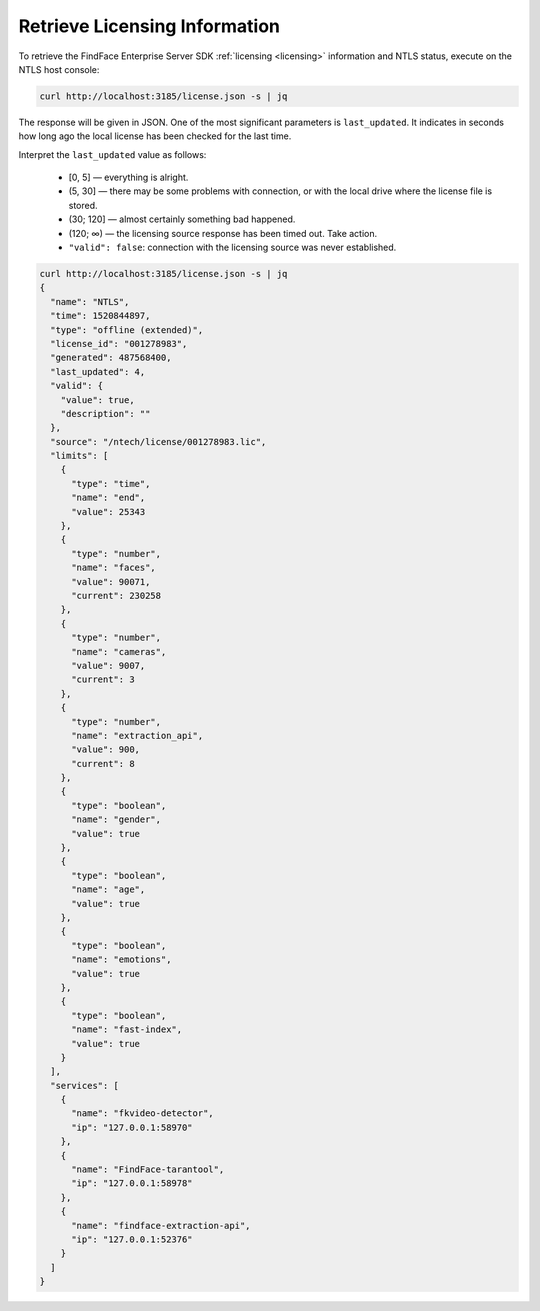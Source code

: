 .. _ntls:

Retrieve Licensing Information
------------------------------------------

To retrieve the FindFace Enterprise Server SDK :ref:`licensing <licensing>` information and NTLS status, execute on the NTLS host console:

.. code::

   curl http://localhost:3185/license.json -s | jq


The response will be given in JSON. One of the most significant parameters is ``last_updated``. It indicates in seconds how long ago the local license has been checked for the last time.

Interpret the ``last_updated`` value as follows:

   * [0, 5] — everything is alright.
   * (5, 30] — there may be some problems with connection, or with the local drive where the license file is stored.
   * (30; 120] — almost certainly something bad happened.
   * (120; ∞) — the licensing source response has been timed out. Take action.
   * ``"valid": false``: connection with the licensing source was never established.


.. code::

   curl http://localhost:3185/license.json -s | jq
   {
     "name": "NTLS",
     "time": 1520844897,
     "type": "offline (extended)",
     "license_id": "001278983",
     "generated": 487568400,
     "last_updated": 4,
     "valid": {
       "value": true,
       "description": ""
     },
     "source": "/ntech/license/001278983.lic",
     "limits": [
       {
         "type": "time",
         "name": "end",
         "value": 25343
       },
       {
         "type": "number",
         "name": "faces",
         "value": 90071,
         "current": 230258
       },
       {
         "type": "number",
         "name": "cameras",
         "value": 9007,
         "current": 3
       },
       {
         "type": "number",
         "name": "extraction_api",
         "value": 900,
         "current": 8
       },
       {
         "type": "boolean",
         "name": "gender",
         "value": true
       },
       {
         "type": "boolean",
         "name": "age",
         "value": true
       },
       {
         "type": "boolean",
         "name": "emotions",
         "value": true
       },
       {
         "type": "boolean",
         "name": "fast-index",
         "value": true
       }
     ],
     "services": [
       {
         "name": "fkvideo-detector",
         "ip": "127.0.0.1:58970"
       },
       {
         "name": "FindFace-tarantool",
         "ip": "127.0.0.1:58978"
       },
       {
         "name": "findface-extraction-api",
         "ip": "127.0.0.1:52376"
       }
     ]
   }







